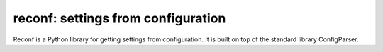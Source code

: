 reconf: settings from configuration
===================================

Reconf is a Python library for getting settings from configuration.
It is built on top of the standard library ConfigParser.


